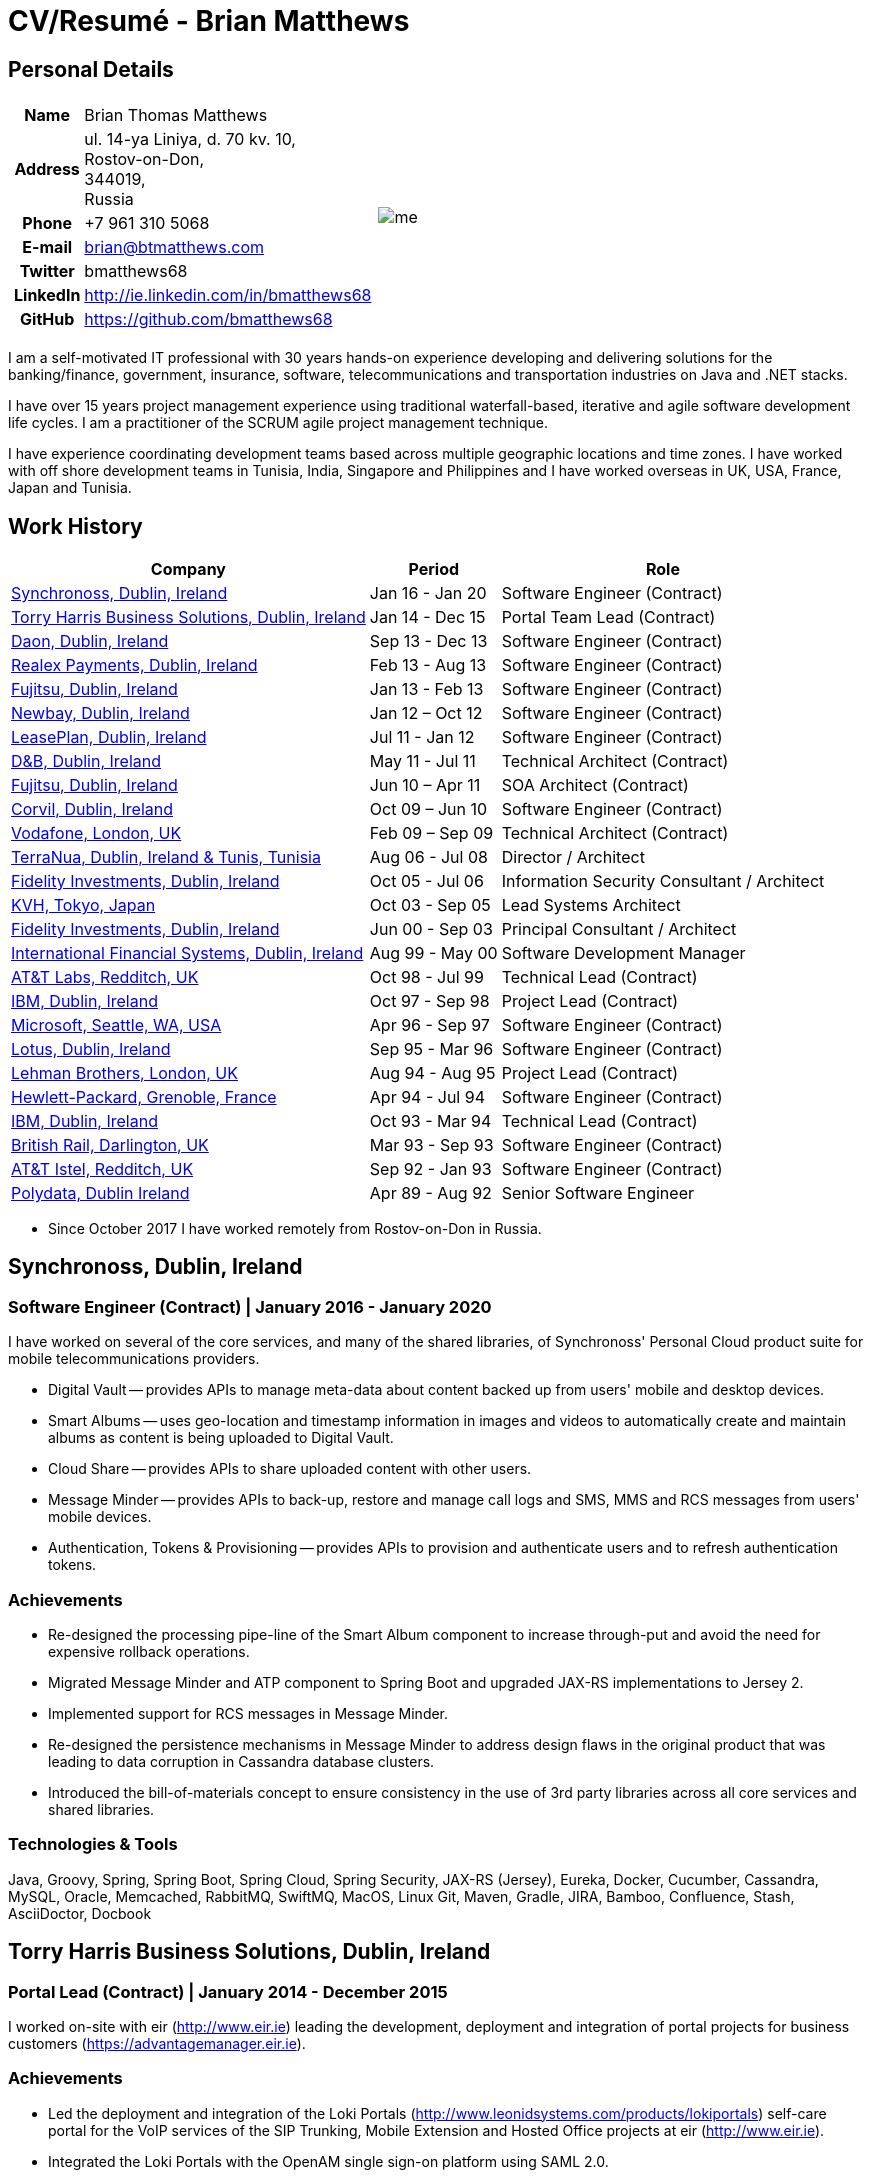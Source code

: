= CV/Resumé - Brian Matthews
:csetpp: CSet++

== Personal Details

[cols="2a,1a",frame=none,grid=none]
|===
|
[cols="1h,3",frame=none,grid=none]
!===
! Name
! Brian Thomas Matthews
! Address
! ul. 14-ya Liniya, d. 70 kv. 10, +
Rostov-on-Don, +
344019, +
Russia
! Phone    ! +7 961 310 5068
! E-mail   ! brian@btmatthews.com
! Twitter  ! bmatthews68
! LinkedIn ! http://ie.linkedin.com/in/bmatthews68
! GitHub   ! https://github.com/bmatthews68
!===
|
image:me.jpg[]
|===

I am a self-motivated IT professional with 30 years hands-on experience developing and delivering solutions for
the banking/finance, government, insurance, software, telecommunications and transportation industries on Java and
.NET stacks.

I have over 15 years project management experience using traditional waterfall-based, iterative and agile software
development life cycles. I am a practitioner of the SCRUM agile project management technique.

I have experience coordinating development teams based across multiple geographic locations and time zones. I have
worked with off shore development teams in Tunisia, India, Singapore and Philippines and I have worked overseas in UK,
USA, France, Japan and Tunisia.

== Work History

[%autowidth,frame=none,grid=none,options=header,stripes=even]
|===
| Company         | Period          | Role
| <<Synchronoss>> | Jan 16 - Jan 20 | Software Engineer (Contract)
| <<THBS>>        | Jan 14 - Dec 15 | Portal Team Lead (Contract)
| <<Daon>>        | Sep 13 - Dec 13 | Software Engineer (Contract)
| <<Realex>>      | Feb 13 - Aug 13 | Software Engineer (Contract)
| <<Fujitsu2>>    | Jan 13 - Feb 13 | Software Engineer (Contract)
| <<Newbay>>      | Jan 12 – Oct 12 | Software Engineer (Contract)
| <<LeasePlan>>   | Jul 11 - Jan 12 | Software Engineer (Contract)
| <<DnB>>         | May 11 - Jul 11 | Technical Architect (Contract)
| <<Fujitsu1>>    | Jun 10 – Apr 11 | SOA Architect (Contract)
| <<Corvil>>      | Oct 09 – Jun 10 | Software Engineer (Contract)
| <<Vodafone>>    | Feb 09 – Sep 09 | Technical Architect (Contract)
| <<TerraNua>>    | Aug 06 - Jul 08 | Director / Architect
| <<Fidelity2>>   | Oct 05 - Jul 06 | Information Security Consultant / Architect
| <<KVH>>         | Oct 03 - Sep 05 | Lead Systems Architect
| <<Fidelity1>>   | Jun 00 - Sep 03 | Principal Consultant / Architect
| <<IFS>>         | Aug 99 - May 00 | Software Development Manager
| <<ATT2>>        | Oct 98 - Jul 99 | Technical Lead (Contract)
| <<IBM2>>        | Oct 97 - Sep 98 | Project Lead (Contract)
| <<Microsoft>>   | Apr 96 - Sep 97 | Software Engineer (Contract)
| <<Lotus>>       | Sep 95 - Mar 96 | Software Engineer (Contract)
| <<Lehman>>      | Aug 94 - Aug 95 | Project Lead (Contract)
| <<HP>>          | Apr 94 - Jul 94 | Software Engineer (Contract)
| <<IBM1>>        | Oct 93 - Mar 94 | Technical Lead (Contract)
| <<BR>>          | Mar 93 - Sep 93 | Software Engineer (Contract)
| <<ATT1>>        | Sep 92 - Jan 93 | Software Engineer (Contract)
| <<Polydata>>    | Apr 89 - Aug 92 | Senior Software Engineer
|===

* Since October 2017 I have worked remotely from Rostov-on-Don in Russia.

<<<

[[Synchronoss]]
== Synchronoss, Dublin, Ireland

=== Software Engineer (Contract) | January 2016 - January 2020

I have worked on several of the core services, and many of the shared libraries, of Synchronoss' Personal Cloud
product suite for mobile telecommunications providers.

* Digital Vault -- provides APIs to manage meta-data about content backed up from users' mobile and desktop devices.

* Smart Albums -- uses geo-location and timestamp information in images and videos to automatically create and maintain
  albums as content is being uploaded to Digital Vault.

* Cloud Share -- provides APIs to share uploaded content with other users.

* Message Minder -- provides APIs to back-up, restore and manage call logs and SMS, MMS and RCS messages from users'
  mobile devices.

* Authentication, Tokens & Provisioning -- provides APIs to provision and authenticate users and to refresh
  authentication tokens.

=== Achievements

* Re-designed the processing pipe-line of the Smart Album component to increase through-put and avoid the need
  for expensive rollback operations.

* Migrated Message Minder and ATP component to Spring Boot and upgraded JAX-RS implementations to Jersey 2.

* Implemented support for RCS messages in Message Minder.

* Re-designed the persistence mechanisms in Message Minder to address design flaws in the original product
  that was leading to data corruption in Cassandra database clusters.

* Introduced the bill-of-materials concept to ensure consistency in the use of 3rd party libraries across all
  core services and shared libraries.

=== Technologies & Tools

Java, Groovy, Spring, Spring Boot, Spring Cloud, Spring Security, JAX-RS (Jersey), Eureka, Docker,
Cucumber, Cassandra, MySQL, Oracle, Memcached, RabbitMQ, SwiftMQ, MacOS, Linux
Git, Maven, Gradle, JIRA, Bamboo, Confluence, Stash, AsciiDoctor, Docbook

[[THBS]]
== Torry Harris Business Solutions, Dublin, Ireland

=== Portal Lead (Contract) | January 2014 - December 2015

I worked on-site with eir (http://www.eir.ie) leading the development, deployment and integration of portal projects
for business customers (https://advantagemanager.eir.ie).

=== Achievements

* Led the deployment and integration of the Loki Portals (http://www.leonidsystems.com/products/lokiportals) self-care
  portal for the VoIP services of the SIP Trunking, Mobile Extension and Hosted Office projects at eir
  (http://www.eir.ie).

* Integrated the Loki Portals with the OpenAM single sign-on platform using SAML 2.0.

* Coordinated between the project owners, suppliers and the security, network and server operations teams.

* Identified and ensured the resolution of security and performance issues in the vendor supplied products.

* Coordinated with the off-shore development team responsible for customizing the look & feel of Loki Portals to
  adhere to the eir branding.

* Created high- and low-level design documentation for the overall solution.

* Part of the RFP team that evaluated and selected converged billing analytics and presentment tools for corporate
  customers. The selected product was Optimiser from Soft-ex. Afterwards, I was responsible for integrating Optimiser
  into the eir Business portals.

* Deployed the single sign-on platform (OpenAM) for eir Business Online portals and integrated it with the VoIP
  self-care and bill analytics solutions.

* Created a web application for use by customers and eir staff to manage access to eir Business Online portal features
  on behalf of users.

* Created RESTful and SOAP web services to support user provisioning by internal order processing systems and external
  vendor platforms.

=== Technologies & Tools

Java, JavaScript, Ruby, PHP, Spring, Spring Security, Spring Security SAML, Spring Web Services,
Thymeleaf, Smarty Templates, jQuery, AngularJS, Bootstrap, SimpleSAMLphp,
Redhat Linux, Windows Server, Tomcat, SQL Server, MySQL, OpenAM, OpenDJ, Memcached, Postfix,
IntelliJ, Git, Maven, Grunt, Jenkins, Chef, Vagrant, Docbook

[[Daon]]
== Daon, Dublin, Ireland

=== Software Engineer (Contract) | September - December 2013

I worked independently developing features for the IdentityX product suite (http://www.identityx.com) which uses
biometric and multi-factor authentication to secure banking transactions on mobile devices.

=== Achievements

* Migrated the bulk of the IdentityX code-base from a legacy Ant-based build system to a Maven-based one.

* Implemented the support for RSA SecurID based authentication for IdentityX.

* Introduced the Jasmine test framework to unit test the server-side JavaScript scripts
  that glued together many of the modules of the IdentityX server component.

=== Technologies & Tools

Java, JavaScript, Spring, Jasmine, Redhat Linux, Windows Server, Tomcat,
Oracle, SQL Server, MySQL, Eclipse, Subversion, Maven, Ant, Jenkins

[[Realex]]
== Realex Payments, Dublin, Ireland

=== Software Engineer (Contract) | February - August 2013

I was a member of an Agile team that developed and maintained tools such as the Fraud Management module of Real
Control 2 and Hosted Payments Page.

* Real Control 2 is the tool that merchants use to configure security checks for credit chard transactions.

* Hosted Payments Page is a secure check-out solution for merchants that don't want to host their own solution.

=== Achievements

* Completed the Fraud Management module of RealControl 2.

* Designed and implemented the white-labeling solution for Hosted Payments Page using
  Apache Jackrabbit and Thymeleaf.

* Designed and implemented the integration with alternative payment methods (e.g.
  PayPal) and exchange rate quoting using Spring Integration.

=== Technologies & Tools

Java, JavaScript, Spring, Spring Security, Spring Integration, Thymeleaf,
Apache Jackrabbit, myBatis, Memcached, Redhat Linux, SpringSource tcServer, SQL Server

[[Fujitsu2]]
== Fujitsu, Dublin, Ireland

=== Software Engineer (Contract) | January - February 2013

Implemented document management features of Road Transport Operator Licencing application using OpenCMIS and Alfresco.

[[Newbay]]
== Newbay, Dublin, Ireland

=== Software Engineer (Contract) | January - October 2012

I was a member of an Agile team that developed and maintained Newbay's SyncDrive product. SyncDrive is
a white label application offered to mobile phone operators to allow users synchronize content between their PCs, mobile
devices and cloud based storage.

=== Achievements

* Resolved high priority defects in order to complete the first version of SyncDrive for Mac OS X and deliver on time
  to the operator.

* Extensively refactored the code-base to separate presentation, business logic and data concerns. This was done
  primarily to eliminate inherent race conditions in the synchronization process. I had the secondary goal of
  making it possible to write unit tests.

=== Technologies & Tools

Objective-C, CoreData, Cocoa, OSXFUSE, OCMock, Growl, MacOS X 10.6+, XCode 4, Perforce, JIRA, Confluence, Bamboo, Nexus, Maven

[[LeasePlan]]
== LeasePlan, Dublin, Ireland

=== Software Engineer (Contract) | July 2011 - January 2012

I was a member of an Agile team that re-engineered LeasePlan’s Internet Quotation web application to improve the user
experience and address security concerns raised by external auditors.

=== Achievements

* Introduced Selenium integration tests into the automated Maven build

* Introduced JIRA and GreenHopper for bug tracking and task management

* Migrated code base from Spring 2 to Spring 3

* Implemented support for dynamic look and feel using Apache Jackrabbit as the content repository to allow individual business units and brokers have distinct look and feels

* Addressed performance issues when proxying remote content (car images) provided by 3rd party systems by introducing caching and image scaling

=== Technologies & Tools

Java, Javascript, Spring, Spring Security, Struts 2, SQLMaps, Apache Jackrabbit, iSeries, WebShphere, WebSphereMQ, Maven, Subversion, JIRA, Greenhopper, Artifactory, Selenium, Eclipse

[[DnB]]
== D&B, Dublin, Ireland

=== Contractor – Technical Architect, May 2011 – July 2011

I was taken on by D&B to be an architect on user interface and input handler components of their new Data Supply Chain infrastructure. The Data Supply Chain infrastructure is responsible for processing all inbound data used by D&B to accumulate business intelligence, derive linkage information and calculate credit scores. The project has not progressed past the requirements gathering phase when I left.

[[Fujitsu1]]
== Fujitsu, Dublin, Ireland

=== Contractor – SOA Architect, Jun 10 – Apr 11

At Fujitsu I designed and implemented solutions for the Irish Department of Transport and the Irish Courts Service using the principles of Service Oriented Architecture.

=== Achievements

* Designed the integration for the Department of Transport with its equivalents in other EU jurisdictions to share driver, vehicle and owner information using Oracle SOA Suite 10g.

* Implemented web services using Oracle SOA Suite 10g to allow the Road Safety Authority and Taxi Regulator access the driver and vehicle database maintained by the Department of Transport.

* Implemented a web service and front end to allow vehicle owners recover the PIN they need to pay motor tax online.

* Proposed the development toolset and open source technology stack for the Irish Courts Service.

* Designed and led the implementation a proof of concept for the Irish Courts Service to allow plaintiffs seek judgements for liquidated sums online using JBoss, Spring, Spring Web Services, Hibernate and JBoss ESB

* Upgraded the integration of Murex trading and SWIFT settlement systems at KBC Bank

=== Technologies & Tools

Programming Language – Java, Shell Scripting, BPEL, Javascript
Frameworks – Spring, Spring Security, Spring Webflow, Spring Web Services, Hibernate, EHCache, jBPM, Drools
Target Environment – Solaris, WebSphere MQ, OC4J, JBoss, Oracle SOA Suite, JBossESB, Apache, OpenLDAP, Active Directory, MySQL, Ingres, Oracle
Development Tools – Maven, ANT, Fisheye, Bamboo, Crucible, Proximity, Grinder, JMeter, Benerator, Eclipse

[[Corvil]]
=== Corvil, Dublin, Ireland

=== Software Engineer (Contract) | October 2009 - June 2010

I developed decoders for Corvil (http://www.corvil.com) to handle market data feed, trading and middle-ware protocols
in order to perform gap detection and message correlation within their latency analysis tools.

=== Achievements

* Implemented a generic template driven decoder that exceeded the performance targets.

* Implemented decoders to handle protocols for the Deutsche Börse, London, NASDAQ, NYSE, Tokyo and Osaka exchanges.

* Implemented a decoder for Tibco Rendezvous by reverse engineering sample traffic.

=== Technologies & Tools

{cpp}, PERL, Python, Boost, STL, Expat, Xerces, BSD Linux, g++, Subversion, JIRA, Fisheye,
Bamboo, Crucible, Valgrind

[[Vodafone]]
== Vodafone, London, UK

=== Contractor - Technical Architect, Feb 09 – Sep 09

I was the technical architect for My Web (http://myweb.vodafone.com), Vodafone’s new mobile portal that evolved into Vodafone 360. It was originally launched for Egypt, Germany, Greece, Ireland, Italy, Netherlands, Portugal, Spain, South Africa, Turkey and UK in 2009.

=== Achievements

* Re-designed the software architecture to ensure the system would meet non-functional performance and stability requirements to support an initial active user base  of 7.5m with a peak load of 1,600 page views per second

* Migrated the build and improved the automation from ANT to Maven 2

=== Technologies & Tools

Java, PHP, Javascript, Spring, Spring LDAP, Struts, Hibernate, EHCache, JGroups, Apache Commons,
OSGi, Ext/JS, JBoss AS, Apache Felix, Apache HTTPD Server, Oracle 10g, Solaris, Maven, Hudson,
Archiva, Eclipse, Subversion, Grinder, JProbe, Mercury Quality Centre

[[TerraNua]]
== TerraNua, Dublin, Ireland & Tunis, Tunisia

=== Director / Architect | August 2006 – Jul 2008

I was mainly responsible for designing the architecture and overseeing the implementation of MyComplianceOffice
(http://www.mycomplianceoffice.com/). MyComplianceOffice is a “Software as a Service” (SaaS) hosted/multi-tenant
solution that allows US-based registered investment advisors and hedge funds manage their compliance related business
processes. MyComplianceOffice was built using portal server, workflow and document management technologies.

=== Achievements

* Designed the physical and software architecture for MyComplianceOffice.

* Recruited and led the development team for release 1.0.

* Led the architecture team.

* Established the engineering practices.

* Introduced SCRUM to manage the development phase of the project.

* Recruited and mentored an offshore development team in Tunisia.

* Introduced a Wiki to manage developer documentation.

* Introduced continuous integration (using Continuum).

=== Technologies & Tools

Java, Javascript, Spring, Acegi, Spring Web Services, Apache Axis, Spring LDAP, Hibernate, Compass,
Lucene, Quartz, Drools, JUG, CGLIB, EhCache, Shark,
Jetspeed 2, IBM WebSphere, Netscape iPlanet, SunONE Directory Server, Documentum, Oracle 10g, Solaris
Maven, Continuum, Archiva, Eclipse, Clearcase, Apache HTTP Server, Apache Tomcat, Oracle XE, Windows,
Sharepoint, JIRA, LoadRunner, QuickTest Pro, MediaWiki

[[Fidelity2]]
== Fidelity Investments, Dublin, Ireland

=== Information Security Consultant / Architect | October 2005 - July 2006

I was the architect supporting teams responsible for developing and maintaining Fidelity Investments' enterprise-wide
automated access provisioning, risk management and reporting system. The core components were an intranet facing
application for raising and processing access requests and workflow engine that integrated the various 3rd party
solutions and automate the provisioning processes. The intranet facing application was developed using ASP.NET and
the workflow engine was implemented using C# and the NxBRE rules engine.

=== Achievements

* Introduced Test Driven Development (TDD) to the automated provisioning team.

* Designed and implemented a new automation engine to provision user access requests.

=== Technologies & Tools

C#, .NET, ASP.NET, NxBRE, IIS, Active Directory, Oracle 9i, Sun Identity Manager,
BMC Enterprise Security Station, Windows 2003 Server, Solaris,
Visual Studio, Clearcase, ClearQuest

[[KVH]]
== KVH, Tokyo, Japan

=== Lead System Architect | October 2003 – September 2005

I was seconded to a private telecommunications company owned by Fidelity Investments called KVH. At KVH I reported to
the CIO but also worked closely with the CTO and CFO designing the integration of and supporting the implementation
of Business and Operations Support Systems. The majority of the applications at KVH were deployed on Windows
based platforms.

=== Achievements

* Created and maintained the blueprint and roadmap for the overall architecture of the OSS/BSS platform.

* Conducted product evaluations and engaged in vendor negotiations.

* Designed and supported the development of eKVH (http://ekvh.co.jp/) - a Business to Consumer (B2C) portal developed
  using BEA WebLogic Portal by an outsourced team in India.

* Designed and developed a Business to Employee (B2E) portal implemented in Struts.

=== Technologies & Tools

Java, Struts, Apache FOP, Hibernate, Velocity, BEA WebLogic Portal, Tomcat, webMethods, Siebel,
Oracle eBusiness Suite, Portal Infranet, Micromuse Netcool, Infovista, Eclipse, CVS, LoadRunner,
QuickTest Pro

[[Fidelity1]]
== Fidelity Investments, Dublin, Ireland

=== Principal Consultant / Architect | June 2000 – September 2003

I played a leading role in three major product developments:

* PlanViewer (http://www.planviewer.co.uk/) is provided by Fidelity International Limited (FIL) to allow members, ]
  sponsors and administrators of defined contributions pension schemes to view balances, review transaction history,
  switch out of existing investments or change their future contribution mix. PlanViewer was a J2EE application
  developed using Struts.

* ActiveTrader Pro (http://personal.fidelity.com/accounts/activetrader) is a desktop trading application provided by
  Fidelity eBusiness for the high net worth and active trader market segments to access their brokerage accounts, place
  trades, receive streaming quotes and review market news. ActiveTrader Pro was a Windows desktop application developed
  in {cpp} using ActiveX components.

* Fidelity Online Xpress+ (FOX+) was Fidelity Investments' original desktop trading application available to all
  customer segments. FOX+ allowed customers to access their accounts, place trades, receive static quotes and review
  market news. FOX+ was a Windows desktop application developed in {cpp}.

=== Achievements

* I was a member of the Development Audit Team (DAT) which audited projects to ensure they adhered to best practices from a project management perspective during the project initiation, requirements gathering and solution design phases.

* I was a founding member of the Technical Review Board (TRB) which reviewed the proposed architectures and detailed designs of projects to ensure that those projects were technically feasible and following best practices

* Ported PlanViewer from a proprietary model-view-controller framework to Struts 1.1.

* Led the project team in Dublin that implemented many of the key components of ActiveTrader Pro.

* Designed and implemented the framework for the user interface of ActiveTrader Pro.

* Achieved 4.5 out of 5 customer satisfaction ratings from the Active Trader Pro project stakeholders.

* Streamlined the configuration management and release engineering practices for FOX+.

* Dramatically reduced the size of the downloadable product installer for FOX+ from 12MB to 3MB.

* Successfully delivered quarterly releases of FOX+.

* Achieved 5 out of 5 customer satisfaction ratings from the FOX+ project stakeholders.

== Technologies & Tools

Java, {cpp}, Javascript, Struts, STL, MFC, RougeWave Libraries, COM/ATL, ADO, IBM WebSphere, Sybase, Solaris,
Windows 95/NT/ME/2000, Eclipse, Visual {cpp}, Clearcase, LoadRunner, WinRunner, ClearQuest, Test Director

[[IFS]]
== International Financial Systems, Dublin, Ireland

=== Software Development Manager | August 1999 - May 2000

I joined IFS as the Senior Software Architect to design the architecture for a new margin trading system that would
replace the company's existing thick client product offering called MarginMan. MarginMan was developed as a Windows
desktop application using {cpp}.

=== Achievements

* Designed the architecture for a CORBA based n-tier collateralized margin trading system.

* Took on the role of Software Development Manager with responsibility for teams based in Dublin, Singapore and Manila

=== Technologies & Tools

{cpp}, Orbix, MFC, Windows NT, Visual {cpp}, Visual SourceSafe

[[ATT2]]
== AT&T Labs, Redditch, UK

=== Technical Lead (Contractor), October 1998 – July 1999

I worked for the IP Technology Organization, which was developing a platform to construct and manage
network services called Common Open IP Platform (COIPP). I provided CORBA expertise to the team responsible for
implementing the middle-tier components of the provisioning, billing and management systems.

=== Achievements

* Ported the existing components from Orbix to VisiBroker.

* Assisted the team that ported the existing components from Windows to Solaris.

* Migrated the team’s version control solution from PVCS to Clearcase.

=== Technologies & Tools

Java, {cpp}, Orbix, VisiBroker, MQSeries, Oracle, Solaris, Visual {cpp}, Sun {cpp}, Clearcase, PVCS

[[IBM2]]
== IBM, Dublin, Ireland

=== Project Lead (Contractor), October 1997 – September 1998

I worked with the Insurance Solutions Development Centre developing a customer relationship management
application for insurance companies called Client Information & Integration System (CIIS).

=== Achievements

* Led the team that designed the overall architecture for CIIS.

* Led the team developed the middle-tier components.

=== Technologies & Tools

Java, {cpp}, Swing, Orbix, OrbixWeb, DB2, Solaris, Visual {cpp}, Visual SourceSafe

[[Microsoft]]
== Microsoft, Seattle, WA, USA

=== Software Engineer (Contractor) | April 1996 – September 1997

I worked for the Infrastructure and Automation Tools team. I was responsible for developing agents that were installed
on file, database, e-mail, web and proxy servers to collect usage metrics. Those metrics were used to predict future
server and disk space needs. The agents were installed on over 3,000 servers world-wide.

=== Technologies & Tools

{cpp}, MFC, SQL Server, Windows NT, Visual {cpp}, Visual SourceSafe

[[Lotus]]
== Lotus, Dublin, Ireland

=== Software Engineer (Contractor) | September 1995 – March 1996

I worked for the Global QA team that developed test, automation and localization tools used to test and localize Lotus'
office application suite called Lotus SmartSuite.

=== Achievements

* Developed plug-ins to instrument Lotus' custom controls.

* Unified the code-base to eliminate the need for separate builds for each flavour of Windows.

=== Technologies & Tools

{cpp}, Windows 3.x, Windows 95, Windows NT, Visual {cpp}, PVCS, Lotus Notes

[[Lehman]]
== Lehman Brothers, London, UK

=== Contractor – Project Lead, Aug 94 – Aug 95

I developed and maintained applications to support the purchasing, goods inwards and accounting
departments of Lehman Brothers in London.

=== Achievements

* Recruited and led the development team.

* Ported existing applications from OS/2 to Windows 3.x.

* Carried out maintenance and implemented enhancements to meet changing business practices.

=== Technologies & Tools

{cpp}  Object Windows Library, Lotus Notes, Sybase, Windows 3.x, OS/2, Borland {cpp}, {csetpp}, PVCS

[[HP]]
== Hewlett-Packard, Grenoble, France

=== Contractor – Software Engineer, Apr 94 – Jul 94

I was part of a small team that ported a product called Omnishare to run on a standard IBM compatible PC. Omnishare was
a conferencing tool that allowed users to share and annotate documents using the same telephone line for voice and data.
It had been originally designed to run on custom hardware.

=== Technologies & Tools

{cpp}, MFC, Windows 3.x, Visual {cpp}, Visual SourceSafe

[[IBM1]]
== IBM, Dublin, Ireland

=== Technical Lead (Contractor) | October 1993 – March 1994

I provided consultancy to the team developing a data warehousing tool called DataRefresher. When I joined the team
DataRefresher was failing to meet the acceptance criteria set by the QA team due to significant memory leaks, race
conditions and inter-process communication issues.

=== Achievements

* I identified the sources of all major defects that had been preventing the QA team accept a build.

* Re-introduced release engineering processes that had been abandoned by the development team.

=== Technologies & Tools

{cpp}, OS/2, DB2, Communications Manager, {csetpp}

[[BR]]
=== British Rail, Darlington, UK

===  Software Engineer (Contractor) | March - September 1993

I was part of the team that developed a client-server application called Advanced Transmanche Operations
Management System (ATOMS). ATOMS was the passenger booking and rolling stock management system developed for British
Rail, SNCF France and SNCF Belgium to operate services running through the Euro Tunnel.

=== Achievements

* Designed and implemented the framework for the ATOMS user interface.

=== Technologies & Tools

{cpp}, MFC, Windows 3.x, Oracle, Visual {cpp}, PVCS

[[ATT1]]
== AT&T Istel, Redditch, UK

=== Software Engineer (Contractor) | September 1992 – January 1993

I implemented a light-weight object request broker for Windows that allowed inter-process communication between
processes on a personal computer and with remote processes running on Unix servers. The object request broker pre-dated
Common Object Request Broker Architecture (CORBA) and was based on Advanced Network Systems Architecture (ANSA).

=== Achievements

* Developed the inter-process communication for co-located Windows applications using Dynamic Data Exchange (DDE).

* Developed the client-side communication between the Windows applications and server processes over a serial
  connection.

=== Technologies & Tools

{cpp}, Windows 3.x, Unix, Visual {cpp}, PVCS

[[Polydata]]
== Polydata, Dublin Ireland

=== Senior Software Engineer | April 1989 - Aug 1992

I designed and developed bespoke applications for petrochemical companies including DOW Chemical, DuPont,
ICI, Bayer and Elf Atochem. These applications were searchable electronic catalogues describing the material properties
of the plastics manufactured and sold by those companies.

=== Achievements

* Consolidated and re-factored the existing source code developed for different customers into a single code base.

* Automated the release engineering process.

=== Technologies & Tools

Pascal, C, {cpp}, Assembler, MS-DOS, Turbo Pascal, Turbo C++, RCS

== Qualifications & Training

*B.Sc. in Computer Applications* +
Dublin City University +
Graduated with honours in November 1990

== References

Available upon request.

